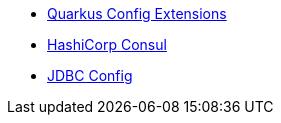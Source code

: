 * xref:index.adoc[Quarkus Config Extensions]
* xref:consul.adoc[HashiCorp Consul]
* xref:jdbc.adoc[JDBC Config]